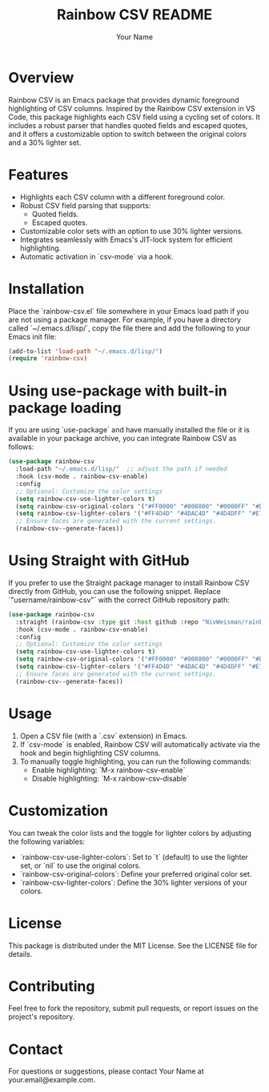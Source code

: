 #+TITLE: Rainbow CSV README
#+AUTHOR: Your Name
#+OPTIONS: toc:nil

* Overview

Rainbow CSV is an Emacs package that provides dynamic foreground highlighting of CSV columns. Inspired by the Rainbow CSV extension in VS Code, this package highlights each CSV field using a cycling set of colors. It includes a robust parser that handles quoted fields and escaped quotes, and it offers a customizable option to switch between the original colors and a 30% lighter set.

* Features

- Highlights each CSV column with a different foreground color.
- Robust CSV field parsing that supports:
  - Quoted fields.
  - Escaped quotes.
- Customizable color sets with an option to use 30% lighter versions.
- Integrates seamlessly with Emacs's JIT-lock system for efficient highlighting.
- Automatic activation in `csv-mode` via a hook.

* Installation

Place the `rainbow-csv.el` file somewhere in your Emacs load path if you are not using a package manager. For example, if you have a directory called `~/.emacs.d/lisp/`, copy the file there and add the following to your Emacs init file:

#+BEGIN_SRC emacs-lisp
(add-to-list 'load-path "~/.emacs.d/lisp/")
(require 'rainbow-csv)
#+END_SRC

* Using use-package with built-in package loading

If you are using `use-package` and have manually installed the file or it is available in your package archive, you can integrate Rainbow CSV as follows:

#+BEGIN_SRC emacs-lisp
(use-package rainbow-csv
  :load-path "~/.emacs.d/lisp/"  ;; adjust the path if needed
  :hook (csv-mode . rainbow-csv-enable)
  :config
  ;; Optional: Customize the color settings
  (setq rainbow-csv-use-lighter-colors t)
  (setq rainbow-csv-original-colors '("#FF0000" "#008800" "#0000FF" "#DD7700" "#990099" "#009999"))
  (setq rainbow-csv-lighter-colors '("#FF4D4D" "#4DAC4D" "#4D4DFF" "#E7A04D" "#B84DB8" "#4DB8B8"))
  ;; Ensure faces are generated with the current settings.
  (rainbow-csv--generate-faces))
#+END_SRC

* Using Straight with GitHub

If you prefer to use the Straight package manager to install Rainbow CSV directly from GitHub, you can use the following snippet. Replace `"username/rainbow-csv"` with the correct GitHub repository path:

#+BEGIN_SRC emacs-lisp
(use-package rainbow-csv
  :straight (rainbow-csv :type git :host github :repo "NivWeisman/rainbow-csv")
  :hook (csv-mode . rainbow-csv-enable)
  :config
  ;; Optional: Customize the color settings
  (setq rainbow-csv-use-lighter-colors t)
  (setq rainbow-csv-original-colors '("#FF0000" "#008800" "#0000FF" "#DD7700" "#990099" "#009999"))
  (setq rainbow-csv-lighter-colors '("#FF4D4D" "#4DAC4D" "#4D4DFF" "#E7A04D" "#B84DB8" "#4DB8B8"))
  ;; Ensure faces are generated with the current settings.
  (rainbow-csv--generate-faces))
#+END_SRC

* Usage

1. Open a CSV file (with a `.csv` extension) in Emacs.
2. If `csv-mode` is enabled, Rainbow CSV will automatically activate via the hook and begin highlighting CSV columns.
3. To manually toggle highlighting, you can run the following commands:
   - Enable highlighting: `M-x rainbow-csv-enable`
   - Disable highlighting: `M-x rainbow-csv-disable`

* Customization

You can tweak the color lists and the toggle for lighter colors by adjusting the following variables:

- `rainbow-csv-use-lighter-colors`: Set to `t` (default) to use the lighter set, or `nil` to use the original colors.
- `rainbow-csv-original-colors`: Define your preferred original color set.
- `rainbow-csv-lighter-colors`: Define the 30% lighter versions of your colors.

* License

This package is distributed under the MIT License. See the LICENSE file for details.

* Contributing

Feel free to fork the repository, submit pull requests, or report issues on the project's repository.

* Contact

For questions or suggestions, please contact Your Name at your.email@example.com.
